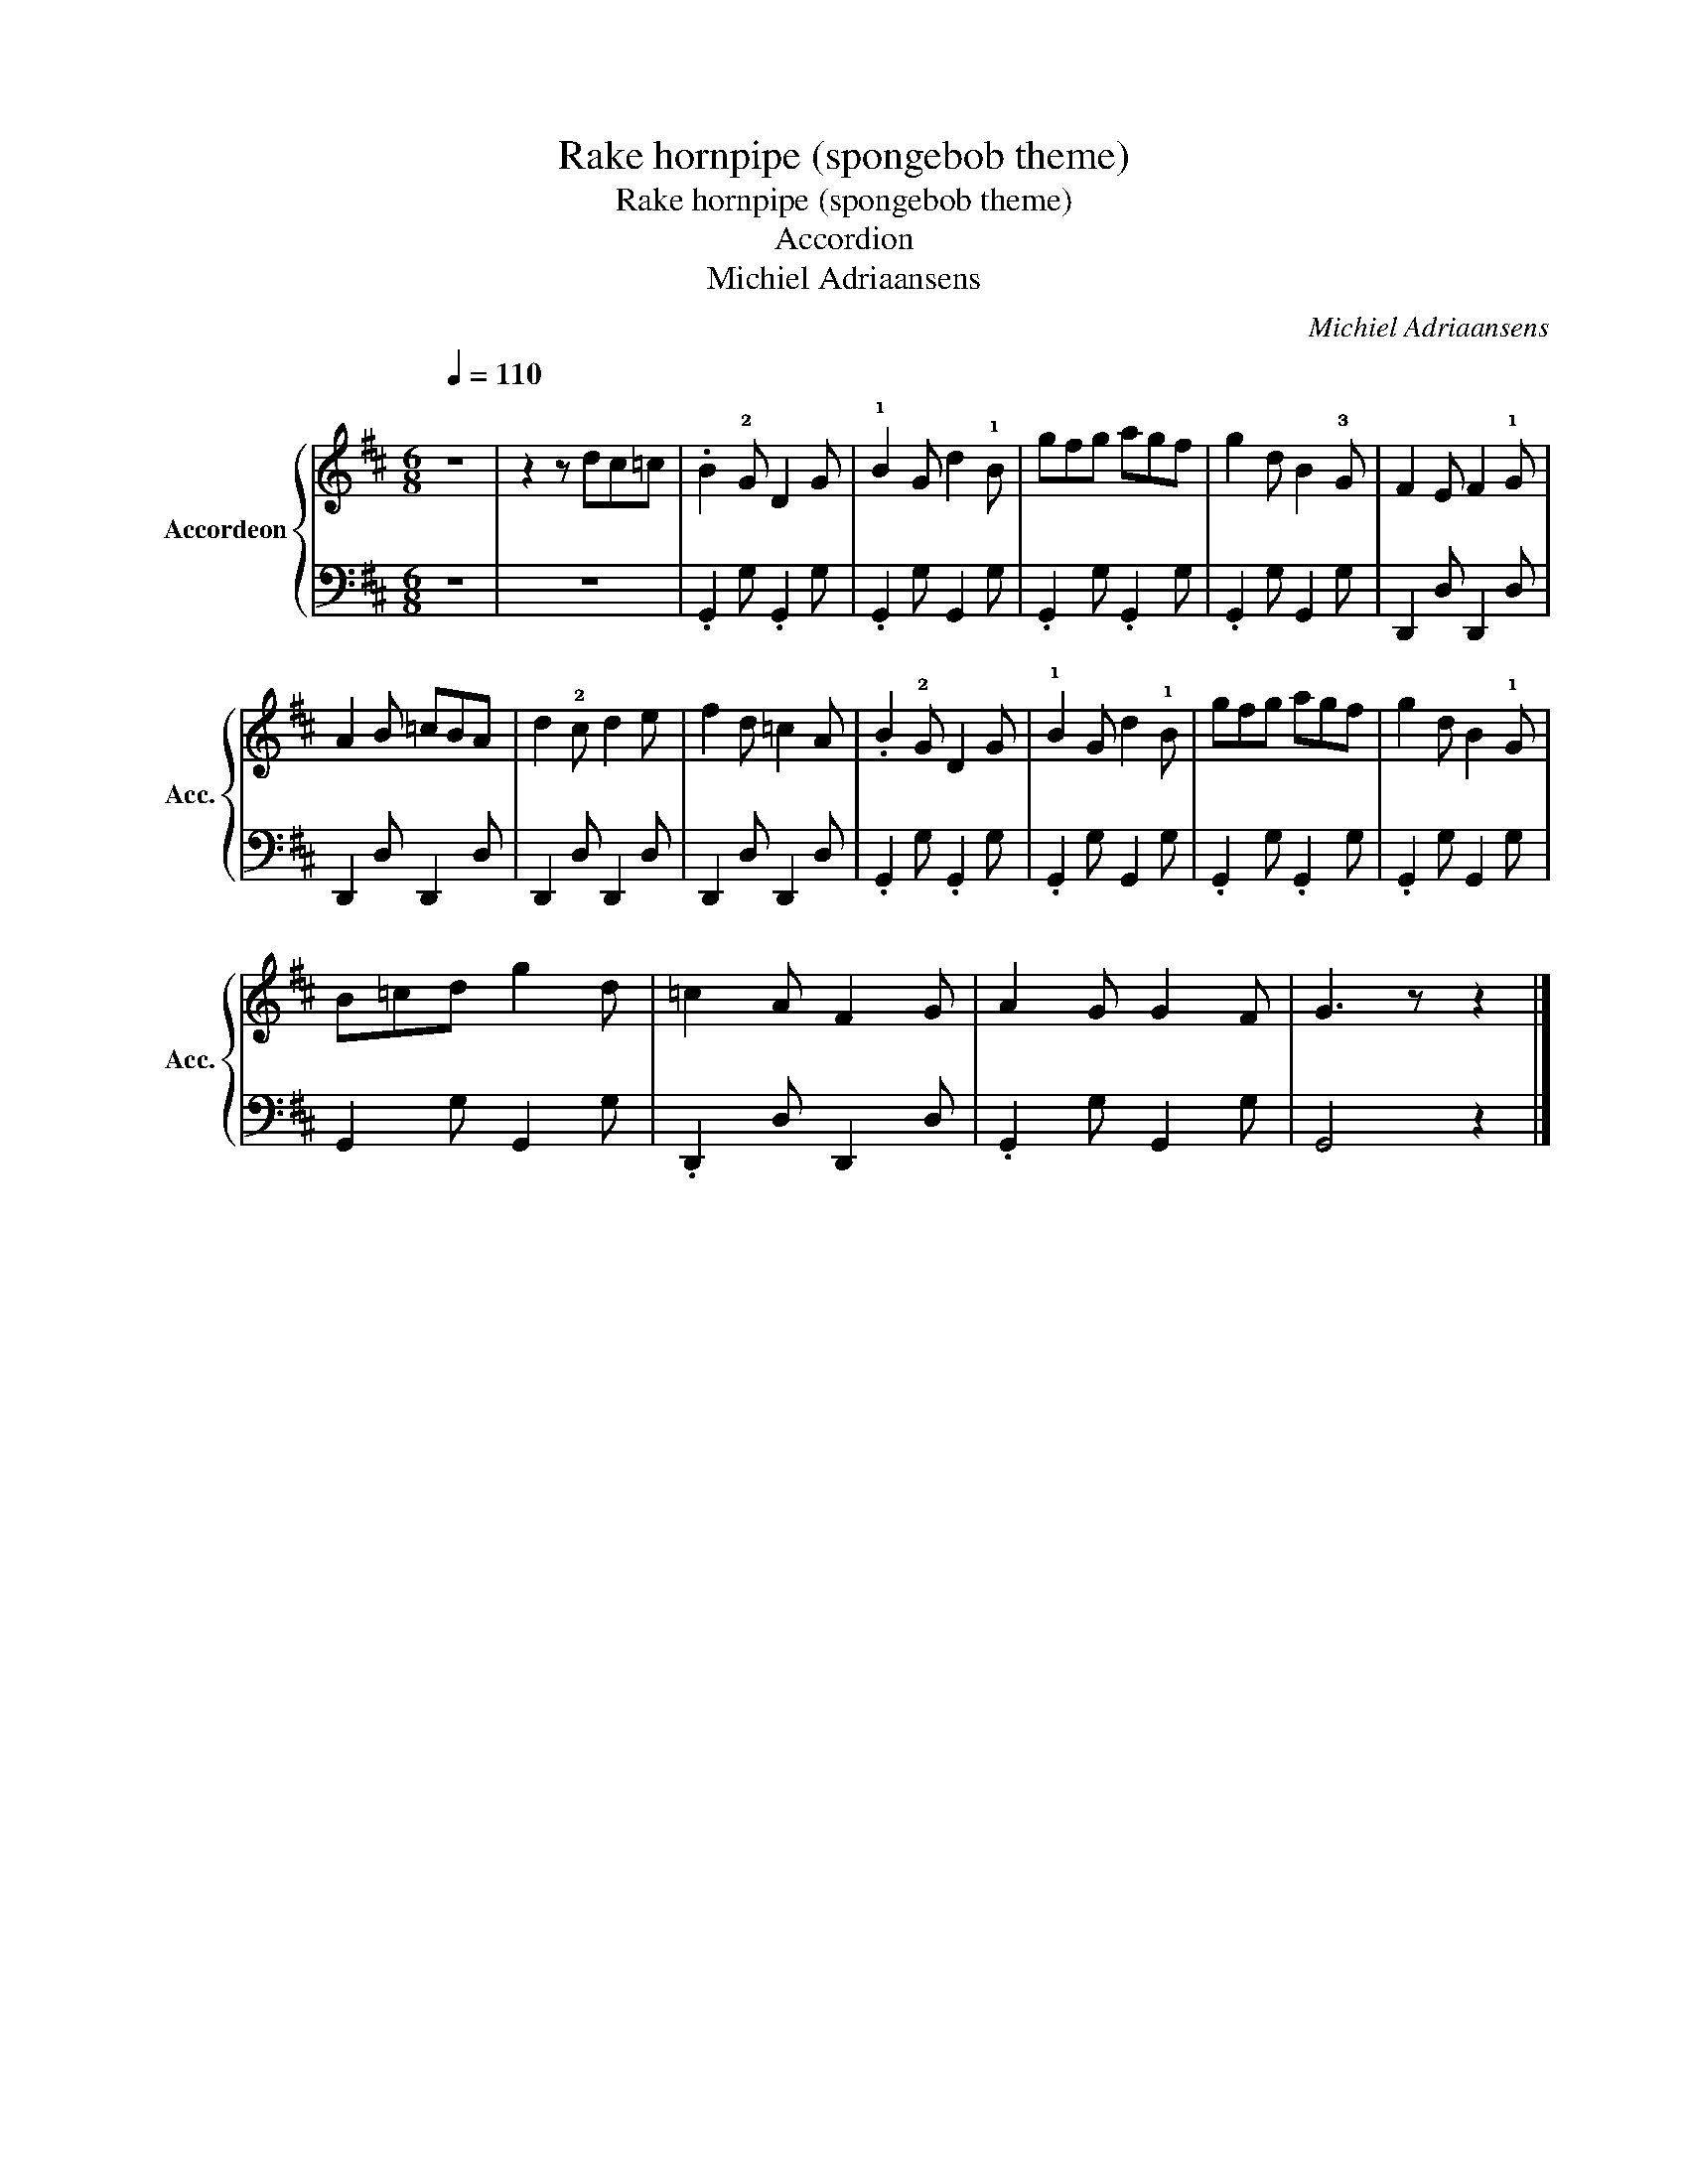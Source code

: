 X:1
T:Rake hornpipe (spongebob theme)
T:Rake hornpipe (spongebob theme)
T:Accordion
T:Michiel Adriaansens
C:Michiel Adriaansens
%%score { 1 | 2 }
L:1/8
Q:1/4=110
M:6/8
K:D
V:1 treble nm="Accordeon" snm="Acc."
V:2 bass 
V:1
"^\n" z6 | z2 z dc=c | .B2 !2!G D2 G | !1!B2 G d2 !1!B | gfg agf | g2 d B2 !3!G | F2 E F2 !1!G | %7
 A2 B =cBA | d2 !2!c d2 e | f2 d =c2 A | .B2 !2!G D2 G | !1!B2 G d2 !1!B | gfg agf | g2 d B2 !1!G | %14
 B=cd g2 d | =c2 A F2 G | A2 G G2 F | G3 z z2 |] %18
V:2
 z6 | z6 | .G,,2 G, .G,,2 G, | .G,,2 G, G,,2 G, | .G,,2 G, .G,,2 G, | .G,,2 G, G,,2 G, | %6
 D,,2 D, D,,2 D, | D,,2 D, D,,2 D, | D,,2 D, D,,2 D, | D,,2 D, D,,2 D, | .G,,2 G, .G,,2 G, | %11
 .G,,2 G, G,,2 G, | .G,,2 G, .G,,2 G, | .G,,2 G, G,,2 G, | G,,2 G, G,,2 G, | .D,,2 D, D,,2 D, | %16
 .G,,2 G, G,,2 G, | G,,4 z2 |] %18

